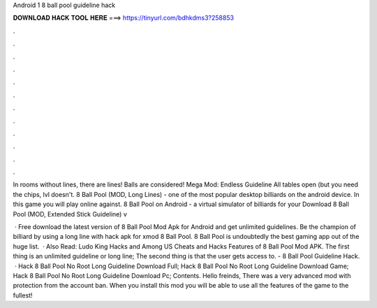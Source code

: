 Android 1 8 ball pool guideline hack



𝐃𝐎𝐖𝐍𝐋𝐎𝐀𝐃 𝐇𝐀𝐂𝐊 𝐓𝐎𝐎𝐋 𝐇𝐄𝐑𝐄 ===> https://tinyurl.com/bdhkdms3?258853



.



.



.



.



.



.



.



.



.



.



.



.

In rooms without lines, there are lines! Balls are considered! Mega Mod: Endless Guideline All tables open (but you need the chips, lvl doesn't. 8 Ball Pool (MOD, Long Lines) - one of the most popular desktop billiards on the android device. In this game you will play online against. 8 Ball Pool on Android - a virtual simulator of billiards for your Download 8 Ball Pool (MOD, Extended Stick Guideline) v

 · Free download the latest version of 8 Ball Pool Mod Apk for Android and get unlimited guidelines. Be the champion of billiard by using a long line with hack apk for xmod 8 Ball Pool. 8 Ball Pool is undoubtedly the best gaming app out of the huge list.  · Also Read: Ludo King Hacks and Among US Cheats and Hacks Features of 8 Ball Pool Mod APK. The first thing is an unlimited guideline or long line; The second thing is that the user gets access to. - 8 Ball Pool Guideline Hack.  · Hack 8 Ball Pool No Root Long Guideline Download Full; Hack 8 Ball Pool No Root Long Guideline Download Game; Hack 8 Ball Pool No Root Long Guideline Download Pc; Contents. Hello freinds, There was a very advanced mod with protection from the account ban. When you install this mod you will be able to use all the features of the game to the fullest!

